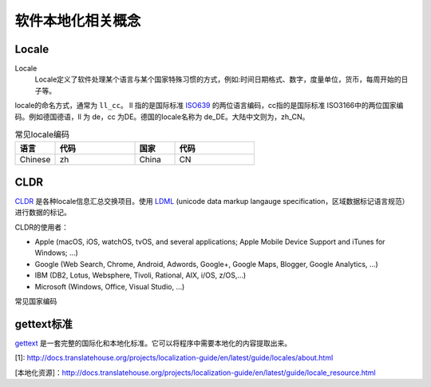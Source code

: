 软件本地化相关概念
#############################

Locale
================

Locale
    Locale定义了软件处理某个语言与某个国家特殊习惯的方式，例如:时间日期格式、数字，度量单位，货币，每周开始的日子等。

locale的命名方式，通常为 ``ll_cc``。 ll 指的是国际标准 `ISO639 <http://www.loc.gov/standards/iso639-2/php/English_list.php>`_ 的两位语言编码，cc指的是国际标准 ISO3166中的两位国家编码。例如德国德语，ll 为 de，cc 为DE。德国的locale名称为 de_DE。大陆中文则为，zh_CN。



.. list-table:: 常见locale编码
   :widths: 10 20 10 20
   :header-rows: 1

   * - 语言
     - 代码
     - 国家
     - 代码
   * - Chinese
     - zh
     - China
     - CN
   

CLDR
============
`CLDR <http://cldr.unicode.org>`_ 是各种locale信息汇总交换项目。使用 `LDML <http://www.unicode.org/reports/tr35/>`_ (unicode data markup langauge specification，区域数据标记语言规范）进行数据的标记。

CLDR的使用者：

* Apple (macOS, iOS, watchOS, tvOS, and several applications; Apple Mobile Device Support and iTunes for Windows; …)
* Google (Web Search, Chrome, Android, Adwords, Google+, Google Maps, Blogger, Google Analytics, …)
* IBM (DB2, Lotus, Websphere, Tivoli, Rational, AIX, i/OS, z/OS,…)
* Microsoft (Windows, Office, Visual Studio, …)





常见国家编码

gettext标准
=====================

`gettext <https://www.gnu.org/software/gettext/manual/gettext.html>`_ 是一套完整的国际化和本地化标准。它可以将程序中需要本地化的内容提取出来。


[1]: http://docs.translatehouse.org/projects/localization-guide/en/latest/guide/locales/about.html

[本地化资源]：http://docs.translatehouse.org/projects/localization-guide/en/latest/guide/locale_resource.html
